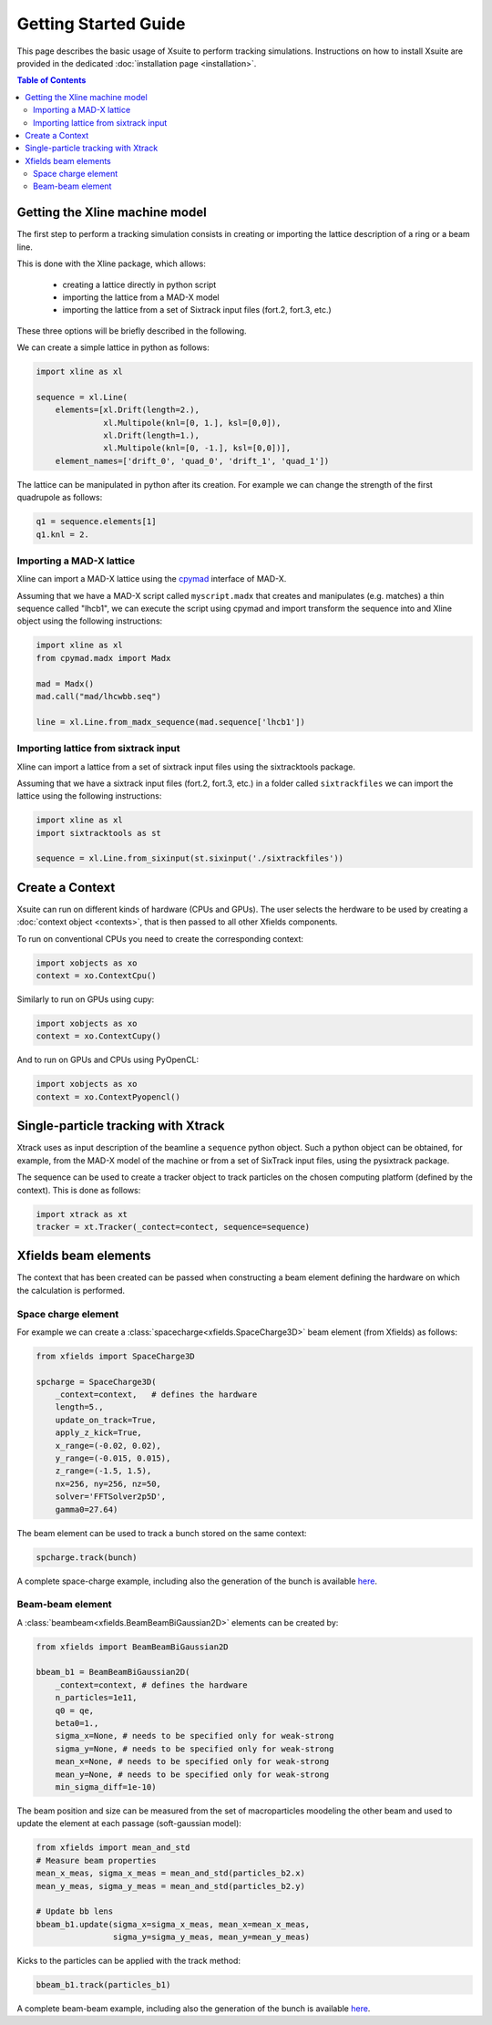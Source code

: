 Getting Started Guide
=====================

This page describes the basic usage of Xsuite to perform tracking simulations.
Instructions on how to install Xsuite are provided in the dedicated :doc:`installation page <installation>`.

.. contents:: Table of Contents
    :depth: 3

Getting the Xline machine model
-------------------------------

The first step to perform a tracking simulation consists in creating or importing the lattice description of a ring or a beam line. 

This is done with the Xline package, which allows:

 - creating a lattice directly in python script
 - importing the lattice from a MAD-X model 
 - importing the lattice from a set of Sixtrack input files (fort.2, fort.3, etc.)

These three options will be briefly described in the following.

We can create a simple lattice in python as follows:

.. code-block:: python

    import xline as xl

    sequence = xl.Line(
        elements=[xl.Drift(length=2.),
                  xl.Multipole(knl=[0, 1.], ksl=[0,0]),
                  xl.Drift(length=1.),
                  xl.Multipole(knl=[0, -1.], ksl=[0,0])], 
        element_names=['drift_0', 'quad_0', 'drift_1', 'quad_1'])

The lattice can be manipulated in python after its creation. For example we can change the strength of the first quadrupole as follows:

.. code-block:: python

    q1 = sequence.elements[1]
    q1.knl = 2.

Importing a MAD-X lattice 
~~~~~~~~~~~~~~~~~~~~~~~~~

Xline can import a MAD-X lattice using the `cpymad`_ interface of MAD-X.

.. _cpymad: http://hibtc.github.io/cpymad/

Assuming that we have a MAD-X script called ``myscript.madx`` that creates and manipulates (e.g. matches) a thin sequence called "lhcb1", we can execute the script using cpymad and import transform the sequence into and Xline object using the following instructions:

.. code-block:: python

    import xline as xl
    from cpymad.madx import Madx
    
    mad = Madx()    
    mad.call("mad/lhcwbb.seq")
    
    line = xl.Line.from_madx_sequence(mad.sequence['lhcb1'])

Importing lattice from sixtrack input
~~~~~~~~~~~~~~~~~~~~~~~~~~~~~~~~~~~~~

Xline can import a lattice from a set of sixtrack input files using the sixtracktools package.
    
Assuming that we have a sixtrack input files (fort.2, fort.3, etc.) in a folder called ``sixtrackfiles`` we can import the lattice using the following instructions:

.. code-block:: python

    import xline as xl
    import sixtracktools as st

    sequence = xl.Line.from_sixinput(st.sixinput('./sixtrackfiles'))



Create a Context
----------------

Xsuite can run on different kinds of hardware (CPUs and GPUs). The user selects the herdware to be used by
creating a :doc:`context object <contexts>`, that is then passed to all other Xfields components.

To run on conventional CPUs you need to create the corresponding context:

.. code-block:: python

    import xobjects as xo
    context = xo.ContextCpu()

Similarly to run on GPUs using cupy:

.. code-block:: python

    import xobjects as xo
    context = xo.ContextCupy()

And to run on GPUs and CPUs using PyOpenCL:

.. code-block:: python

    import xobjects as xo
    context = xo.ContextPyopencl()


Single-particle tracking with Xtrack
------------------------------------

Xtrack uses as input description of the beamline a ``sequence`` python object. Such a python object can be obtained, for example, from the MAD-X model of the machine or from a set of SixTrack input files, using the pysixtrack package.

The sequence can be used to create a tracker object to track particles on the chosen computing platform (defined by the context). This is done as follows:

.. code-block:: python

    import xtrack as xt
    tracker = xt.Tracker(_contect=contect, sequence=sequence)



Xfields beam elements
---------------------

The context that has been created can be passed when constructing a beam element defining the hardware on which the calculation is performed.

Space charge element
~~~~~~~~~~~~~~~~~~~~

For example we can create a :class:`spacecharge<xfields.SpaceCharge3D>`  beam element (from Xfields) as follows:

.. code-block:: python

    from xfields import SpaceCharge3D

    spcharge = SpaceCharge3D(
        _context=context,   # defines the hardware
        length=5.,
        update_on_track=True,
        apply_z_kick=True,
        x_range=(-0.02, 0.02),
        y_range=(-0.015, 0.015),
        z_range=(-1.5, 1.5),
        nx=256, ny=256, nz=50,
        solver='FFTSolver2p5D',
        gamma0=27.64)



The beam element can be used to track a bunch stored on the same context:

.. code-block:: python

    spcharge.track(bunch)


A complete space-charge example, including also the generation of the bunch is available `here <https://github.com/xsuite/xfields/blob/master/examples/001_spacecharge/000_spacecharge_example.py>`_.

Beam-beam element
~~~~~~~~~~~~~~~~~

A :class:`beambeam<xfields.BeamBeamBiGaussian2D>` elements can be created by:

.. code-block:: python

    from xfields import BeamBeamBiGaussian2D

    bbeam_b1 = BeamBeamBiGaussian2D(
        _context=context, # defines the hardware
        n_particles=1e11,
        q0 = qe,
        beta0=1.,
        sigma_x=None, # needs to be specified only for weak-strong
        sigma_y=None, # needs to be specified only for weak-strong
        mean_x=None, # needs to be specified only for weak-strong
        mean_y=None, # needs to be specified only for weak-strong
        min_sigma_diff=1e-10)

The beam position and size can be measured from the set of macroparticles moodeling the other beam and used to update the element at each passage (soft-gaussian model):

.. code-block:: python

    from xfields import mean_and_std
    # Measure beam properties
    mean_x_meas, sigma_x_meas = mean_and_std(particles_b2.x)
    mean_y_meas, sigma_y_meas = mean_and_std(particles_b2.y)

    # Update bb lens
    bbeam_b1.update(sigma_x=sigma_x_meas, mean_x=mean_x_meas,
                    sigma_y=sigma_y_meas, mean_y=mean_y_meas)

Kicks to the particles can be applied with the track method:

.. code-block:: python

    bbeam_b1.track(particles_b1)

A complete beam-beam example, including also the generation of the bunch is available `here <https://github.com/xsuite/xfields/blob/master/examples/002_beambeam/000_beambeam.py>`_.